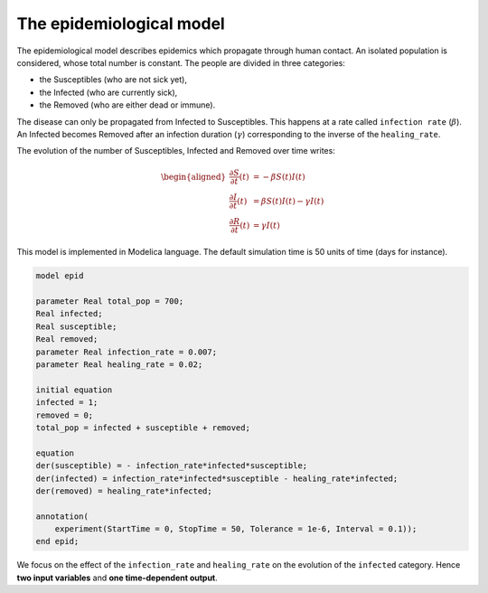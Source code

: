 The epidemiological model
=========================

The epidemiological model describes epidemics which propagate through human contact.
An isolated population is considered, whose total number is constant.
The people are divided in three categories:

* the Susceptibles (who are not sick yet),
* the Infected (who are currently sick),
* the Removed (who are either dead or immune).

The disease can only be propagated from Infected to Susceptibles.
This happens at a rate called ``infection rate`` (:math:`\beta`).
An Infected becomes Removed after an infection duration (:math:`\gamma`) corresponding to the inverse of the ``healing_rate``.

.. image:: ../_static/epid.png
   :height: 300px
   :width: 450px
   :alt: alternate text
   :align: center

The evolution of the number of Susceptibles, Infected and Removed over
time writes:

.. math::

   \begin{aligned}
   \frac{\partial S}{\partial t}(t) &= - \beta S(t) I(t) \\
   \frac{\partial I}{\partial t}(t) &= \beta S(t) I(t) - \gamma I(t) \\
   \frac{\partial R}{\partial t}(t) &= \gamma I(t)
   \end{aligned}

This model is implemented in Modelica language. The default simulation time is 50 units of time (days for instance).

.. code::

   model epid

   parameter Real total_pop = 700;
   Real infected;
   Real susceptible;
   Real removed;
   parameter Real infection_rate = 0.007;
   parameter Real healing_rate = 0.02;

   initial equation
   infected = 1;
   removed = 0;
   total_pop = infected + susceptible + removed;

   equation
   der(susceptible) = - infection_rate*infected*susceptible;
   der(infected) = infection_rate*infected*susceptible - healing_rate*infected;
   der(removed) = healing_rate*infected;

   annotation(
       experiment(StartTime = 0, StopTime = 50, Tolerance = 1e-6, Interval = 0.1));
   end epid;

We focus on the effect of the ``infection_rate`` and ``healing_rate`` on the evolution of the ``infected`` category.
Hence **two input variables** and **one time-dependent output**.
